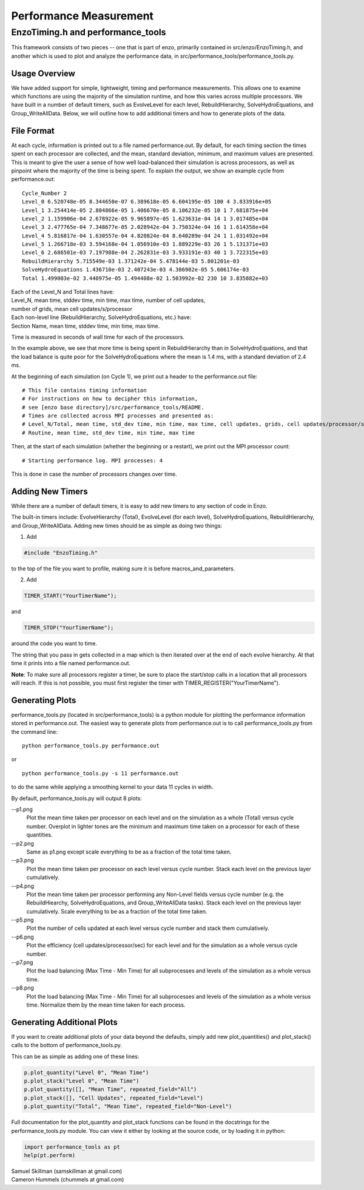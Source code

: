 .. _PerformanceMeasurement:

Performance Measurement
=======================

EnzoTiming.h and performance_tools
----------------------------------

This framework consists of two pieces -- one that is part of enzo, primarily
contained in src/enzo/EnzoTiming.h, and another which is used to plot and
analyze the performance data, in src/performance_tools/performance_tools.py.


Usage Overview
##############

We have added support for simple, lightweight, timing and performance
measurements.  This allows one to examine which functions are using the majority
of the simulation runtime, and how this varies across multiple processors. We
have built in a number of default timers, such as EvolveLevel for each level,
RebuildHierarchy, SolveHydroEquations, and Group_WriteAllData.  Below, we will 
outline how to add additional timers and how to generate plots of the data.

File Format
###########

At each cycle, information is printed out to a file named performance.out.
By default, for each timing section the times spent on each processor are 
collected, and the mean, standard deviation, minimum, and maximum values 
are presented.  This is meant to give the user a sense of how well 
load-balanced their simulation is across processors, as well as pinpoint
where the majority of the time is being spent.  To explain the output, we show
an example cycle from performance.out:

::

  Cycle_Number 2
  Level_0 6.520748e-05 8.344650e-07 6.389618e-05 6.604195e-05 100 4 3.833916e+05
  Level_1 3.254414e-05 2.804866e-05 1.406670e-05 8.106232e-05 10 1 7.681875e+04
  Level_2 1.159906e-04 2.678922e-05 9.965897e-05 1.623631e-04 14 1 3.017485e+04
  Level_3 2.477765e-04 7.348677e-05 2.028942e-04 3.750324e-04 16 1 1.614358e+04
  Level_4 5.816817e-04 1.630557e-04 4.820824e-04 8.640289e-04 24 1 1.031492e+04
  Level_5 1.266718e-03 3.594168e-04 1.056910e-03 1.889229e-03 26 1 5.131371e+03
  Level_6 2.686501e-03 7.197988e-04 2.262831e-03 3.933191e-03 40 1 3.722315e+03
  RebuildHierarchy 5.715549e-03 1.371242e-04 5.478144e-03 5.801201e-03
  SolveHydroEquations 1.436710e-03 2.407243e-03 4.386902e-05 5.606174e-03
  Total 1.499003e-02 3.440975e-05 1.494408e-02 1.503992e-02 230 10 3.835882e+03

| Each of the Level_N and Total lines have:
| Level_N, mean time, stddev time, min time, max time, number of cell updates, 
| number of grids, mean cell updates/s/processor

| Each non-level line (RebuildHierarchy, SolveHydroEquations, etc.) have:
| Section Name, mean time, stddev time, min time, max time. 

Time is measured in seconds of wall time for each of the processors.

In the example above, we see that more time is being spent in RebuildHierarchy 
than in SolveHydroEquations, and that the load balance is quite poor for the
SolveHydroEquations where the mean is 1.4 ms, with a standard deviation of
2.4 ms. 

At the beginning of each simulation (on Cycle 1), we print out a header to the
performance.out file:

:: 

  # This file contains timing information
  # For instructions on how to decipher this information,
  # see [enzo base directory]/src/performance_tools/README.
  # Times are collected across MPI processes and presented as:
  # Level_N/Total, mean time, std_dev time, min time, max time, cell updates, grids, cell updates/processor/sec
  # Routine, mean time, std_dev time, min time, max time 

Then, at the start of each simulation (whether the beginning or a restart), we
print out the MPI processor count:

::

  # Starting performance log. MPI processes: 4

This is done in case the number of processors changes over time.

Adding New Timers
#################

While there are a number of default timers, it is easy to add new timers to any
section of code in Enzo.

The built-in timers include: EvolveHierarchy (Total), EvolveLevel (for each 
level), SolveHydroEquations, RebuildHierarchy, and Group_WriteAllData.  Adding 
new times should be as simple as doing two things:

1) Add 

.. code-block:: c

  #include "EnzoTiming.h" 

to the top of the file you want to profile,
making sure it is before macros_and_parameters.

2) Add 

.. code-block:: c

  TIMER_START("YourTimerName");
and

.. code-block:: c

  TIMER_STOP("YourTimerName");

around the code you want to time.  

The string that you pass in gets collected in a map which is then iterated over
at the end of each evolve hierarchy.  At that time it prints into a file named
performance.out.

**Note**: To make sure all processors register a timer, be sure to place the
start/stop calls in a location that all processors will reach.  If this is not
possible, you must first register the timer with
TIMER_REGISTER("YourTimerName").  

Generating Plots
################

performance_tools.py (located in src/performance_tools) is a python module 
for plotting the performance information stored in performance.out.  The easiest
way to generate plots from performance.out is to call performance_tools.py from
the command line:

:: 
    
  python performance_tools.py performance.out
 
| or 

:: 

  python performance_tools.py -s 11 performance.out

to do the same while applying a smoothing kernel to your data 11 cycles in 
width.

By default, performance_tools.py will output 8 plots: 

--p1.png
  Plot the mean time taken per processor on each level and on the 
  simulation as a whole (Total) versus cycle number.  Overplot in 
  lighter tones are the minimum and maximum time taken on a processor 
  for each of these quantities.

--p2.png
  Same as p1.png except scale everything to be as a fraction of the 
  total time taken.

--p3.png
  Plot the mean time taken per processor on each level versus cycle number.  
  Stack each level on the previous layer cumulatively.  

--p4.png
  Plot the mean time taken per processor performing any Non-Level fields versus
  cycle number (e.g. the RebuildHiearchy, SolveHydroEquations, and 
  Group_WriteAllData tasks).  Stack each level on the previous layer 
  cumulatively.  Scale everything to be as a fraction of the total time taken.

--p5.png
  Plot the number of cells updated at each level versus cycle number and 
  stack them cumulatively.

--p6.png
  Plot the efficiency (cell updates/processor/sec) for each level and for
  the simulation as a whole versus cycle number.

--p7.png
  Plot the load balancing (Max Time - Min Time) for all subprocesses and 
  levels of the simulation as a whole versus time.  

--p8.png
  Plot the load balancing (Max Time - Min Time) for all subprocesses and 
  levels of the simulation as a whole versus time.  Normalize them by the 
  mean time taken for each process.

Generating Additional Plots
###########################

If you want to create additional plots of your data beyond the defaults, 
simply add new plot_quantities() and plot_stack() calls to the bottom of 
performance_tools.py.

This can be as simple as adding one of these lines:

.. code-block:: python

  p.plot_quantity("Level 0", "Mean Time")
  p.plot_stack("Level 0", "Mean Time")
  p.plot_quantity([], "Mean Time", repeated_field="All")
  p.plot_stack([], "Cell Updates", repeated_field="Level")
  p.plot_quantity("Total", "Mean Time", repeated_field="Non-Level")

Full documentation for the plot_quantity and plot_stack functions can
be found in the docstrings for the performance_tools.py module.  You can
view it either by looking at the source code, or by loading it in python:

.. code-block:: python

  import performance_tools as pt
  help(pt.perform)

| Samuel Skillman (samskillman at gmail.com) 
| Cameron Hummels (chummels at gmail.com)

